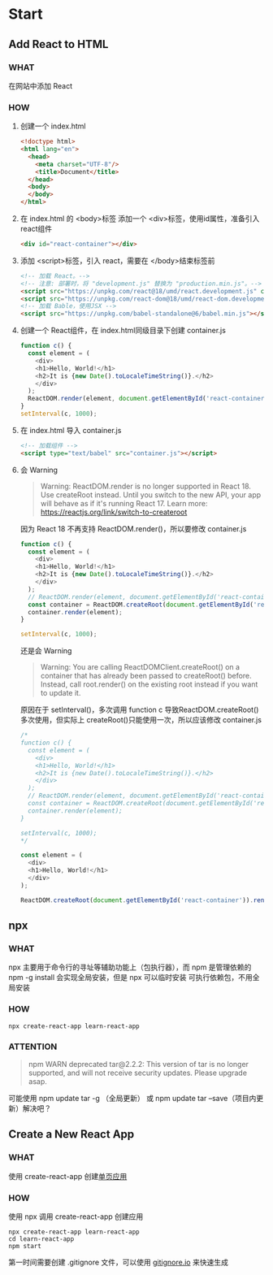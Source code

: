 * Start

** Add React to HTML
*** WHAT

在网站中添加 React

*** HOW

1. 创建一个 index.html
   
   #+begin_src html
     <!doctype html>
     <html lang="en">
       <head>
         <meta charset="UTF-8"/>
         <title>Document</title>
       </head>
       <body>
       </body>
     </html>
   #+end_src
   
2. 在 index.html 的 <body>标签 添加一个 <div>标签，使用id属性，准备引入 react组件

   #+begin_src html
     <div id="react-container"></div>
   #+end_src

3. 添加 <script>标签，引入 react，需要在 </body>结束标签前
   
   #+begin_src html
     <!-- 加载 React。-->                                                                            
     <!-- 注意: 部署时，将 "development.js" 替换为 "production.min.js"。-->                          
     <script src="https://unpkg.com/react@18/umd/react.development.js" crossorigin></script>              
     <script src="https://unpkg.com/react-dom@18/umd/react-dom.development.js" crossorigin></script>
     <!-- 加载 Bable，使用JSX -->
     <script src="https://unpkg.com/babel-standalone@6/babel.min.js"></script>
   #+end_src

4. 创建一个 React组件，在 index.html同级目录下创建 container.js

   #+begin_src js
     function c() {
       const element = (
         <div>
         <h1>Hello, World!</h1>
         <h2>It is {new Date().toLocaleTimeString()}.</h2>
         </div>
       );
       ReactDOM.render(element, document.getElementById('react-container'));
     }
     setInterval(c, 1000);
   #+end_src

5. 在 index.html 导入 container.js

    #+begin_src html
      <!-- 加载组件 -->
      <script type="text/babel" src="container.js"></script>
    #+end_src

6. 会 Warning

   #+begin_quote
   Warning: ReactDOM.render is no longer supported in React 18. Use createRoot instead. Until you switch to the new API, your app will behave as if it's running React 17. Learn more: https://reactjs.org/link/switch-to-createroot
   #+end_quote

   因为 React 18 不再支持 ReactDOM.render()，所以要修改 container.js

   #+begin_src js
     function c() {
       const element = (
         <div>
         <h1>Hello, World!</h1>
         <h2>It is {new Date().toLocaleTimeString()}.</h2>
         </div>
       );
       // ReactDOM.render(element, document.getElementById('react-container'));
       const container = ReactDOM.createRoot(document.getElementById('react-container'));
       container.render(element);
     }

     setInterval(c, 1000);
   #+end_src

   还是会 Warning

   #+begin_quote
   Warning: You are calling ReactDOMClient.createRoot() on a container that has already been passed to createRoot() before. Instead, call root.render() on the existing root instead if you want to update it.
   #+end_quote

   原因在于 setInterval()，多次调用 function c 导致ReactDOM.createRoot()多次使用，但实际上 createRoot()只能使用一次，所以应该修改 container.js

   #+begin_src js
     /*
     function c() {
       const element = (
         <div>
         <h1>Hello, World!</h1>
         <h2>It is {new Date().toLocaleTimeString()}.</h2>
         </div>
       );
       // ReactDOM.render(element, document.getElementById('react-container'));
       const container = ReactDOM.createRoot(document.getElementById('react-container'));
       container.render(element);
     }

     setInterval(c, 1000);
     */

     const element = (
       <div>
       <h1>Hello, World!</h1>
       </div>
     );

     ReactDOM.createRoot(document.getElementById('react-container')).render(element);
   #+end_src
   
** npx
*** WHAT

npx 主要用于命令行的寻址等辅助功能上（包执行器），而 npm 是管理依赖的
npm -g install 会实现全局安装，但是 npx 可以临时安装 可执行依赖包，不用全局安装

*** HOW

#+begin_src shell
  npx create-react-app learn-react-app
#+end_src

*** ATTENTION

#+begin_quote
npm WARN deprecated tar@2.2.2: This version of tar is no longer supported, and will not receive security updates. Please upgrade asap.
#+end_quote

可能使用 npm update tar -g （全局更新） 或 npm update tar --save（项目内更新）解决吧？

** Create a New React App

*** WHAT

使用 create-react-app 创建[[https://react.docschina.org/docs/glossary.html#single-page-application][单页应用]]

*** HOW

使用 npx 调用 create-react-app 创建应用

#+begin_src shell
  npx create-react-app learn-react-app
  cd learn-react-app
  npm start
#+end_src

第一时间需要创建 .gitignore 文件，可以使用 [[https://www.toptal.com/developers/gitignore][gitignore.io]] 来快速生成


